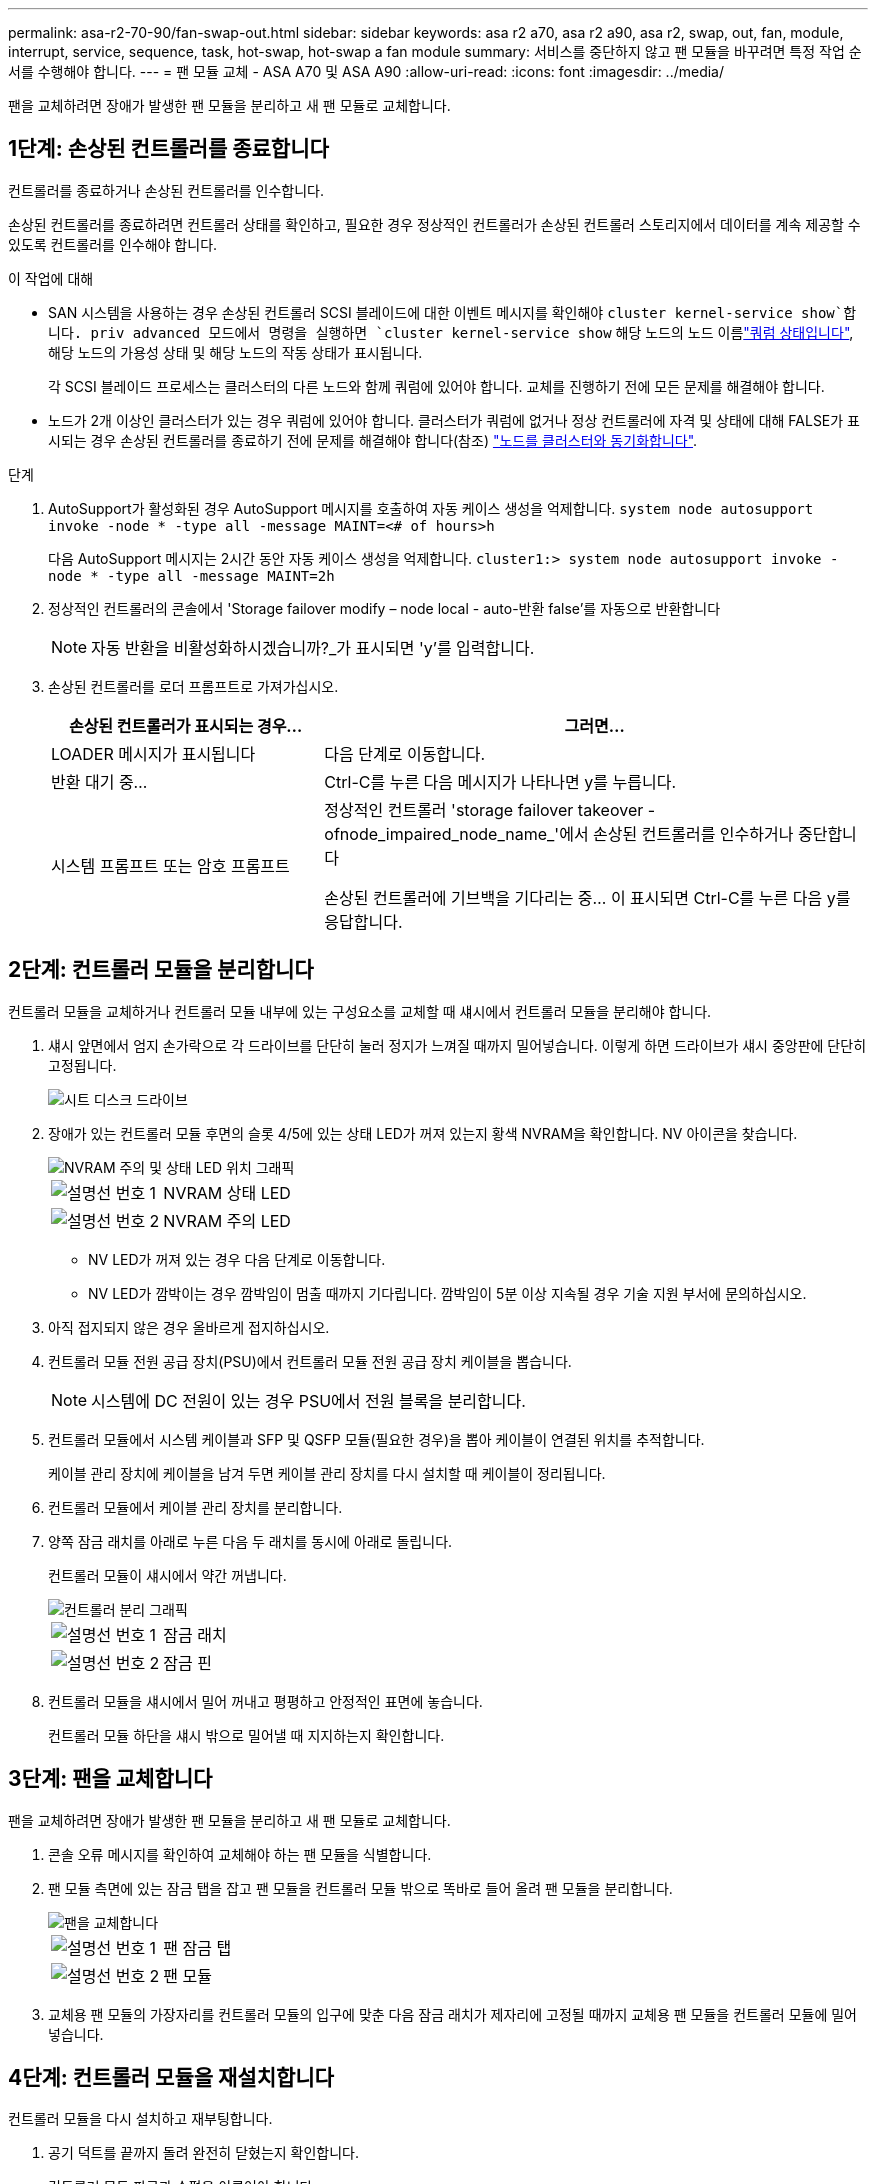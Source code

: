 ---
permalink: asa-r2-70-90/fan-swap-out.html 
sidebar: sidebar 
keywords: asa r2 a70, asa r2 a90, asa r2, swap, out, fan, module, interrupt, service, sequence, task, hot-swap, hot-swap a fan module 
summary: 서비스를 중단하지 않고 팬 모듈을 바꾸려면 특정 작업 순서를 수행해야 합니다. 
---
= 팬 모듈 교체 - ASA A70 및 ASA A90
:allow-uri-read: 
:icons: font
:imagesdir: ../media/


[role="lead"]
팬을 교체하려면 장애가 발생한 팬 모듈을 분리하고 새 팬 모듈로 교체합니다.



== 1단계: 손상된 컨트롤러를 종료합니다

컨트롤러를 종료하거나 손상된 컨트롤러를 인수합니다.

손상된 컨트롤러를 종료하려면 컨트롤러 상태를 확인하고, 필요한 경우 정상적인 컨트롤러가 손상된 컨트롤러 스토리지에서 데이터를 계속 제공할 수 있도록 컨트롤러를 인수해야 합니다.

.이 작업에 대해
* SAN 시스템을 사용하는 경우 손상된 컨트롤러 SCSI 블레이드에 대한 이벤트 메시지를 확인해야  `cluster kernel-service show`합니다. priv advanced 모드에서 명령을 실행하면 `cluster kernel-service show` 해당 노드의 노드 이름link:https://docs.netapp.com/us-en/ontap/system-admin/display-nodes-cluster-task.html["쿼럼 상태입니다"], 해당 노드의 가용성 상태 및 해당 노드의 작동 상태가 표시됩니다.
+
각 SCSI 블레이드 프로세스는 클러스터의 다른 노드와 함께 쿼럼에 있어야 합니다. 교체를 진행하기 전에 모든 문제를 해결해야 합니다.

* 노드가 2개 이상인 클러스터가 있는 경우 쿼럼에 있어야 합니다. 클러스터가 쿼럼에 없거나 정상 컨트롤러에 자격 및 상태에 대해 FALSE가 표시되는 경우 손상된 컨트롤러를 종료하기 전에 문제를 해결해야 합니다(참조) link:https://docs.netapp.com/us-en/ontap/system-admin/synchronize-node-cluster-task.html?q=Quorum["노드를 클러스터와 동기화합니다"^].


.단계
. AutoSupport가 활성화된 경우 AutoSupport 메시지를 호출하여 자동 케이스 생성을 억제합니다. `system node autosupport invoke -node * -type all -message MAINT=<# of hours>h`
+
다음 AutoSupport 메시지는 2시간 동안 자동 케이스 생성을 억제합니다. `cluster1:> system node autosupport invoke -node * -type all -message MAINT=2h`

. 정상적인 컨트롤러의 콘솔에서 'Storage failover modify – node local - auto-반환 false'를 자동으로 반환합니다
+

NOTE: 자동 반환을 비활성화하시겠습니까?_가 표시되면 'y'를 입력합니다.

. 손상된 컨트롤러를 로더 프롬프트로 가져가십시오.
+
[cols="1,2"]
|===
| 손상된 컨트롤러가 표시되는 경우... | 그러면... 


 a| 
LOADER 메시지가 표시됩니다
 a| 
다음 단계로 이동합니다.



 a| 
반환 대기 중...
 a| 
Ctrl-C를 누른 다음 메시지가 나타나면 y를 누릅니다.



 a| 
시스템 프롬프트 또는 암호 프롬프트
 a| 
정상적인 컨트롤러 'storage failover takeover -ofnode_impaired_node_name_'에서 손상된 컨트롤러를 인수하거나 중단합니다

손상된 컨트롤러에 기브백을 기다리는 중... 이 표시되면 Ctrl-C를 누른 다음 y를 응답합니다.

|===




== 2단계: 컨트롤러 모듈을 분리합니다

컨트롤러 모듈을 교체하거나 컨트롤러 모듈 내부에 있는 구성요소를 교체할 때 섀시에서 컨트롤러 모듈을 분리해야 합니다.

. 섀시 앞면에서 엄지 손가락으로 각 드라이브를 단단히 눌러 정지가 느껴질 때까지 밀어넣습니다. 이렇게 하면 드라이브가 섀시 중앙판에 단단히 고정됩니다.
+
image::../media/drw_a800_drive_seated_IEOPS-960.svg[시트 디스크 드라이브]

. 장애가 있는 컨트롤러 모듈 후면의 슬롯 4/5에 있는 상태 LED가 꺼져 있는지 황색 NVRAM을 확인합니다. NV 아이콘을 찾습니다.
+
image::../media/drw_a1K-70-90_nvram-led_ieops-1463.svg[NVRAM 주의 및 상태 LED 위치 그래픽]

+
[cols="1,4"]
|===


 a| 
image:../media/icon_round_1.png["설명선 번호 1"]
 a| 
NVRAM 상태 LED



 a| 
image:../media/icon_round_2.png["설명선 번호 2"]
 a| 
NVRAM 주의 LED

|===
+
** NV LED가 꺼져 있는 경우 다음 단계로 이동합니다.
** NV LED가 깜박이는 경우 깜박임이 멈출 때까지 기다립니다. 깜박임이 5분 이상 지속될 경우 기술 지원 부서에 문의하십시오.


. 아직 접지되지 않은 경우 올바르게 접지하십시오.
. 컨트롤러 모듈 전원 공급 장치(PSU)에서 컨트롤러 모듈 전원 공급 장치 케이블을 뽑습니다.
+

NOTE: 시스템에 DC 전원이 있는 경우 PSU에서 전원 블록을 분리합니다.

. 컨트롤러 모듈에서 시스템 케이블과 SFP 및 QSFP 모듈(필요한 경우)을 뽑아 케이블이 연결된 위치를 추적합니다.
+
케이블 관리 장치에 케이블을 남겨 두면 케이블 관리 장치를 다시 설치할 때 케이블이 정리됩니다.

. 컨트롤러 모듈에서 케이블 관리 장치를 분리합니다.
. 양쪽 잠금 래치를 아래로 누른 다음 두 래치를 동시에 아래로 돌립니다.
+
컨트롤러 모듈이 섀시에서 약간 꺼냅니다.

+
image::../media/drw_a70-90_pcm_remove_replace_ieops-1365.svg[컨트롤러 분리 그래픽]

+
[cols="1,4"]
|===


 a| 
image:../media/icon_round_1.png["설명선 번호 1"]
 a| 
잠금 래치



 a| 
image:../media/icon_round_2.png["설명선 번호 2"]
 a| 
잠금 핀

|===
. 컨트롤러 모듈을 섀시에서 밀어 꺼내고 평평하고 안정적인 표면에 놓습니다.
+
컨트롤러 모듈 하단을 섀시 밖으로 밀어낼 때 지지하는지 확인합니다.





== 3단계: 팬을 교체합니다

팬을 교체하려면 장애가 발생한 팬 모듈을 분리하고 새 팬 모듈로 교체합니다.

. 콘솔 오류 메시지를 확인하여 교체해야 하는 팬 모듈을 식별합니다.
. 팬 모듈 측면에 있는 잠금 탭을 잡고 팬 모듈을 컨트롤러 모듈 밖으로 똑바로 들어 올려 팬 모듈을 분리합니다.
+
image::../media/drw_a70-90_fan_remove_replace_ieops-1366.svg[팬을 교체합니다]

+
[cols="1,4"]
|===


 a| 
image:../media/icon_round_1.png["설명선 번호 1"]
| 팬 잠금 탭 


 a| 
image:../media/icon_round_2.png["설명선 번호 2"]
| 팬 모듈 
|===
. 교체용 팬 모듈의 가장자리를 컨트롤러 모듈의 입구에 맞춘 다음 잠금 래치가 제자리에 고정될 때까지 교체용 팬 모듈을 컨트롤러 모듈에 밀어 넣습니다.




== 4단계: 컨트롤러 모듈을 재설치합니다

컨트롤러 모듈을 다시 설치하고 재부팅합니다.

. 공기 덕트를 끝까지 돌려 완전히 닫혔는지 확인합니다.
+
컨트롤러 모듈 판금과 수평을 이루어야 합니다.

. 컨트롤러 모듈의 끝을 섀시의 입구에 맞춘 다음 컨트롤러 모듈을 반쯤 조심스럽게 시스템에 밀어 넣습니다.
+

NOTE: 지시가 있을 때까지 컨트롤러 모듈을 섀시에 완전히 삽입하지 마십시오.

. 필요에 따라 스토리지 시스템을 재구성합니다.
+
트랜시버(QSFP 또는 SFP)를 제거한 경우 광섬유 케이블을 사용하는 경우 트랜시버를 다시 설치해야 합니다.

+

NOTE: 콘솔 케이블이 복구된 컨트롤러 모듈에 연결되어 재부팅 시 콘솔 메시지가 수신되도록 하십시오. 복구된 컨트롤러는 정상 컨트롤러로부터 전원을 공급받으며 섀시에 완전히 장착되는 즉시 재부팅을 시작합니다.

. 컨트롤러 모듈 재설치를 완료합니다.
+
.. 컨트롤러 모듈이 중앙판과 만나 완전히 장착될 때까지 섀시 안으로 단단히 밀어 넣습니다.
+
컨트롤러 모듈이 완전히 장착되면 잠금 래치가 상승합니다.

+

NOTE: 커넥터가 손상되지 않도록 컨트롤러 모듈을 섀시에 밀어 넣을 때 과도한 힘을 가하지 마십시오.

.. 잠금 래치를 위쪽으로 돌려 잠금 위치에 놓습니다.


+

NOTE: 컨트롤러가 Loader 프롬프트로 부팅되는 경우 명령을 사용하여 재부팅하십시오. `boot_ontap`

. 전원 코드를 전원 공급 장치에 연결합니다.
+

NOTE: DC 전원 공급 장치가 있는 경우 컨트롤러 모듈이 섀시에 완전히 장착된 후 전원 공급 장치에 전원 블록을 다시 연결합니다.

. 손상된 컨트롤러를 다시 보관하여 정상 작동으로 되돌립니다 `storage failover giveback -ofnode _impaired_node_name_`.
. 자동 반환이 비활성화되어 있는 경우, 다음과 같이 다시 활성화하십시오 `storage failover modify -node local -auto-giveback true`.
. AutoSupport가 활성화된 경우 자동 케이스 생성을 복원/억제 해제: `system node autosupport invoke -node * -type all -message MAINT=END`




== 5단계: 장애가 발생한 부품을 NetApp에 반환

키트와 함께 제공된 RMA 지침에 설명된 대로 오류가 발생한 부품을 NetApp에 반환합니다.  https://mysupport.netapp.com/site/info/rma["부품 반환 및 교체"]자세한 내용은 페이지를 참조하십시오.
